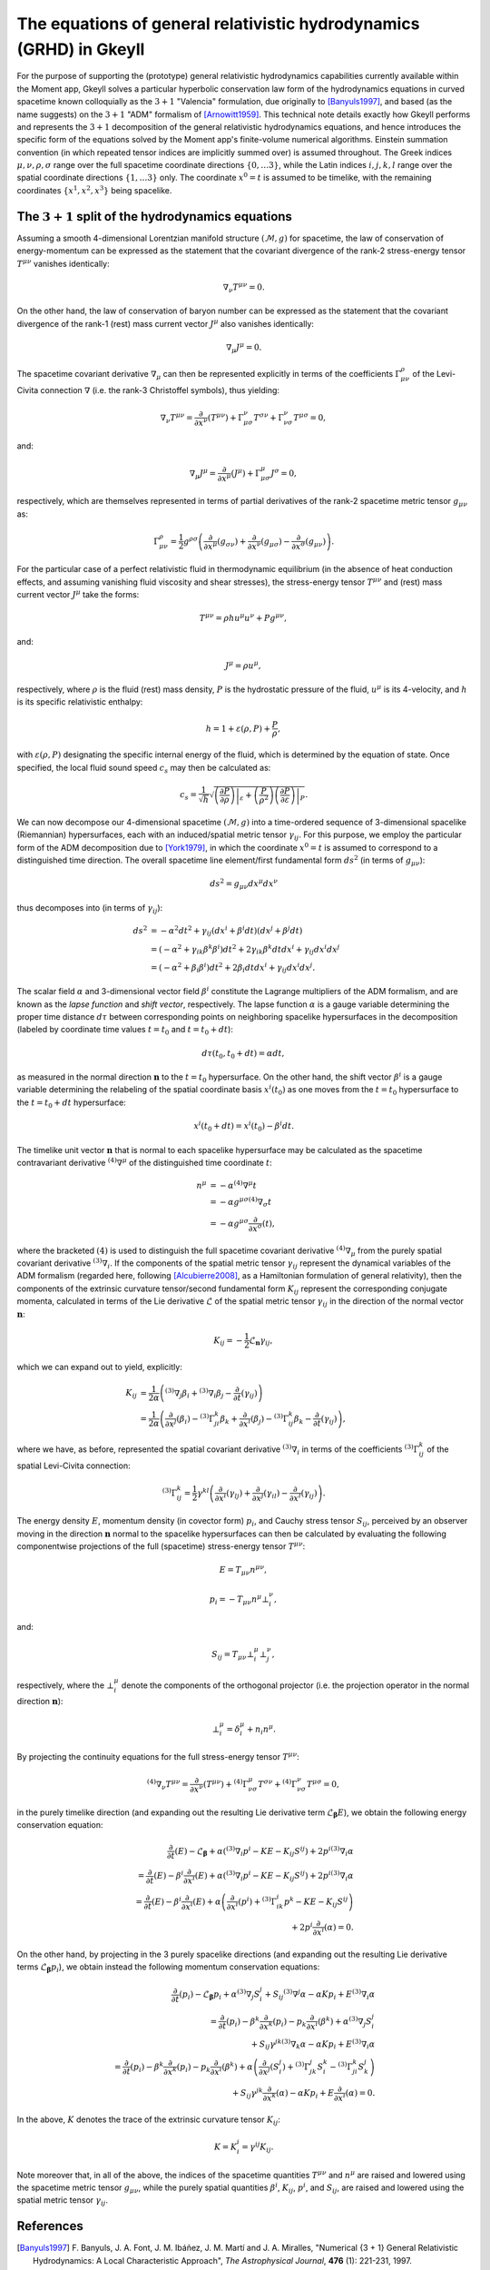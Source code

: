 .. _devGRHDEquations:

The equations of general relativistic hydrodynamics (GRHD) in Gkeyll
==========================================================

For the purpose of supporting the (prototype) general relativistic hydrodynamics
capabilities currently available within the Moment app, Gkeyll solves  a particular
hyperbolic conservation law form of the hydrodynamics equations in curved spacetime
known colloquially as the :math:`{3 + 1}` "Valencia" formulation, due originally to
[Banyuls1997]_, and based (as the name suggests) on the :math:`{3 + 1}` "ADM" formalism
of [Arnowitt1959]_. This technical note details exactly how Gkeyll performs and
represents the :math:`{3 + 1}` decomposition of the general relativistic hydrodynamics
equations, and hence introduces the specific form of the equations solved by the Moment
app's finite-volume numerical algorithms. Einstein summation convention (in which
repeated tensor indices are implicitly summed over) is assumed throughout. The Greek
indices :math:`\mu, \nu, \rho, \sigma` range over the full spacetime coordinate
directions :math:`\left\lbrace 0, \dots 3 \right\rbrace`, while the Latin indices
:math:`i, j, k, l` range over the spatial coordinate directions
:math:`\left\lbrace 1, \dots 3 \right\rbrace` only. The coordinate :math:`x^0 = t` is
assumed to be timelike, with the remaining coordinates
:math:`\left\lbrace x^1, x^2, x^3 \right\rbrace` being spacelike.

The :math:`{3 + 1}` split of the hydrodynamics equations
-----------------------------------

Assuming a smooth 4-dimensional Lorentzian manifold structure
:math:`\left( \mathcal{M}, g \right)` for spacetime, the law of conservation of
energy-momentum can be expressed as the statement that the covariant divergence of the
rank-2 stress-energy tensor :math:`T^{\mu \nu}` vanishes identically:

.. math::
  \nabla_{\nu} T^{\mu \nu} = 0.

On the other hand, the law of conservation of baryon number can be expressed as the
statement that the covariant divergence of the rank-1 (rest) mass current vector
:math:`J^{\mu}` also vanishes identically:

.. math::
  \nabla_{\mu} J^{\mu} = 0.

The spacetime covariant derivative :math:`{\nabla_{\mu}}` can then be represented
explicitly in terms of the coefficients :math:`\Gamma_{\mu \nu}^{\rho}` of the
Levi-Civita connection :math:`\nabla` (i.e. the rank-3 Christoffel symbols), thus
yielding:

.. math::
  \nabla_{\nu} T^{\mu \nu} = \frac{\partial}{\partial x^{\nu}} \left( T^{\mu \nu} \right)
  + \Gamma_{\mu \sigma}^{\nu} T^{\sigma \nu} + \Gamma_{\nu \sigma}^{\nu} T^{\mu \sigma}
  = 0,

and:

.. math::
  \nabla_{\mu} J^{\mu} = \frac{\partial}{\partial x^{\mu}} \left( J^{\mu} \right)
  + \Gamma_{\mu \sigma}^{\mu} J^{\sigma} = 0,

respectively, which are themselves represented in terms of partial derivatives of the
rank-2 spacetime metric tensor :math:`g_{\mu \nu}` as:

.. math::
  \Gamma_{\mu \nu}^{\rho} = \frac{1}{2} g^{\rho \sigma} \left(
  \frac{\partial}{\partial x^{\mu}} \left( g_{\sigma \nu} \right)
  + \frac{\partial}{\partial x^{\nu}} \left( g_{\mu \sigma} \right)
  - \frac{\partial}{\partial x^{\sigma}} \left( g_{\mu \nu} \right) \right).

For the particular case of a perfect relativistic fluid in thermodynamic equilibrium
(in the absence of heat conduction effects, and assuming vanishing fluid viscosity and
shear stresses), the stress-energy tensor :math:`T^{\mu \nu}` and (rest) mass current
vector :math:`J^{\mu}` take the forms:

.. math::
  T^{\mu \nu} = \rho h u^{\mu} u^{\nu} + P g^{\mu \nu},

and:

.. math::
  J^{\mu} = \rho u^{\mu},

respectively, where :math:`\rho` is the fluid (rest) mass density, :math:`P` is the
hydrostatic pressure of the fluid, :math:`u^{\mu}` is its 4-velocity, and :math:`h` is
its specific relativistic enthalpy:

.. math::
  h = 1 + \varepsilon \left( \rho, P \right) + \frac{P}{\rho},

with :math:`\varepsilon \left( \rho, P \right)` designating the specific internal energy
of the fluid, which is determined by the equation of state. Once specified, the local
fluid sound speed :math:`c_s` may then be calculated as:

.. math::
  c_s = \frac{1}{\sqrt{h}} \sqrt{\left. \left( \frac{\partial P}{\partial \rho} \right)
  \right\vert_{\varepsilon} + \left( \frac{P}{\rho^2} \right) \left.
  \left( \frac{\partial P}{\partial \varepsilon} \right) \right\vert_{P}}.

We can now decompose our 4-dimensional spacetime :math:`\left( \mathcal{M}, g \right)`
into a time-ordered sequence of 3-dimensional spacelike (Riemannian) hypersurfaces,
each with an induced/spatial metric tensor :math:`\gamma_{i j}`. For this purpose, we
employ the particular form of the ADM decomposition due to [York1979]_, in which the
coordinate :math:`x^0 = t` is assumed to correspond to a distinguished time direction.
The overall spacetime line element/first fundamental form :math:`d s^2` (in terms of
:math:`g_{\mu \nu}`):

.. math::
  d s^2 = g_{\mu \nu} d x^{\mu} d x^{\nu}

thus decomposes into (in terms of :math:`\gamma_{i j}`):

.. math::
  d s^2 &= -\alpha^2 d t^2 + \gamma_{i j} \left( d x^i + \beta^i dt \right)
  \left( d x^j + \beta^j dt \right)\\
  &= \left( - \alpha^2 + \gamma_{i k} \beta^k \beta^i \right) d t^2
  + 2 \gamma_{i k} \beta^k dt d x^i + \gamma_{i j} d x^i d x^j\\
  &= \left( - \alpha^2 + \beta_i \beta^i \right) d t^2 + 2 \beta_i dt d x^i
  + \gamma_{i j} d x^i d x^j.

The scalar field :math:`\alpha` and 3-dimensional vector field :math:`\beta^i`
constitute the Lagrange multipliers of the ADM formalism, and are known as the *lapse
function* and *shift vector*, respectively. The lapse function :math:`\alpha` is a gauge
variable determining the proper time distance :math:`d \tau` between corresponding points
on neighboring spacelike hypersurfaces in the decomposition (labeled by coordinate time
values :math:`t = t_0` and :math:`t = t_0 + dt`):

.. math::
  d \tau \left( t_0, t_0 + dt \right) = \alpha dt,

as measured in the normal direction :math:`\mathbf{n}` to the :math:`t = t_0`
hypersurface. On the other hand, the shift vector :math:`\beta^i` is a gauge variable
determining the relabeling of the spatial coordinate basis :math:`x^i \left( t_0 \right)`
as one moves from the :math:`t = t_0` hypersurface to the :math:`t = t_0 + dt`
hypersurface:

.. math::
  x^i \left( t_0 + dt \right) = x^i \left( t_0 \right) - \beta^i dt.

The timelike unit vector :math:`\mathbf{n}` that is normal to each spacelike hypersurface
may be calculated as the spacetime contravariant derivative
:math:`{}^{\left( 4 \right)} \nabla^{\mu}` of the distinguished time coordinate
:math:`t`:

.. math::
  n^{\mu} &= -\alpha {}^{\left( 4 \right)} \nabla^{\mu} t\\
  &= -\alpha g^{\mu \sigma} {}^{\left( 4 \right)} \nabla_{\sigma} t\\
  &= -\alpha g^{\mu \sigma} \frac{\partial}{\partial x^{\sigma}} \left( t \right),

where the bracketed :math:`\left( 4 \right)` is used to distinguish the full spacetime
covariant derivative :math:`{}^{\left( 4 \right)} \nabla_{\mu}` from the purely
spatial covariant derivative :math:`{}^{\left( 3 \right)} \nabla_i`. If the components
of the spatial metric tensor :math:`\gamma_{i j}` represent the dynamical variables of
the ADM formalism (regarded here, following [Alcubierre2008]_, as a Hamiltonian
formulation of general relativity), then the components of the extrinsic curvature
tensor/second fundamental form :math:`K_{i j}` represent the corresponding conjugate
momenta, calculated in terms of the Lie derivative :math:`\mathcal{L}` of the spatial
metric tensor :math:`\gamma_{i j}` in the direction of the normal vector
:math:`\mathbf{n}`:

.. math::
  K_{i j} = - \frac{1}{2} \mathcal{L}_{\mathbf{n}} \gamma_{i j},

which we can expand out to yield, explicitly:

.. math::
  K_{i j} &= \frac{1}{2 \alpha} \left( {}^{\left( 3 \right)} \nabla_j \beta_i
  + {}^{\left( 3 \right)} \nabla_i \beta_j
  - \frac{\partial}{\partial t} \left( \gamma_{i j} \right) \right)\\
  &= \frac{1}{2 \alpha} \left( \frac{\partial}{\partial x^j} \left( \beta_i \right)
  - {}^{\left( 3 \right)} \Gamma_{j i}^{k} \beta_k
  + \frac{\partial}{\partial x^i} \left( \beta_j \right)
  - {}^{\left( 3 \right)} \Gamma_{i j}^{k} \beta_k
  - \frac{\partial}{\partial t} \left( \gamma_{i j} \right) \right),

where we have, as before, represented the spatial covariant derivative
:math:`{}^{\left( 3 \right)} \nabla_i` in terms of the coefficients
:math:`{}^{\left( 3 \right)} \Gamma_{i j}^{k}` of the spatial Levi-Civita connection:

.. math::
  {}^{\left( 3 \right)} \Gamma_{i j}^{k} = \frac{1}{2} \gamma^{k l} \left(
  \frac{\partial}{\partial x^i} \left( \gamma_{l j} \right)
  + \frac{\partial}{\partial x^j} \left( \gamma_{i l} \right)
  - \frac{\partial}{\partial x^l} \left( \gamma_{i j} \right) \right).

The energy density :math:`E`, momentum density (in covector form) :math:`p_i`, and
Cauchy stress tensor :math:`S_{i j}`, perceived by an observer moving in the direction
:math:`\mathbf{n}` normal to the spacelike hypersurfaces can then be calculated by
evaluating the following componentwise projections of the full (spacetime) stress-energy
tensor :math:`T^{\mu \nu}`:

.. math::
  E = T_{\mu \nu} n^{\mu \nu},

.. math::
  p_i = -T_{\mu \nu} n^{\mu} \bot_{i}^{\nu},

and:

.. math::
  S_{i j} = T_{\mu \nu} \bot_{i}^{\mu} \bot_{j}^{\nu},

respectively, where the :math:`\bot_{i}^{\mu}` denote the components of the orthogonal
projector (i.e. the projection operator in the normal direction :math:`\mathbf{n}`):

.. math::
  \bot_{i}^{\mu} = \delta_{i}^{\mu} + n_{i} n^{\mu}.

By projecting the continuity equations for the full stress-energy tensor
:math:`T^{\mu \nu}`:

.. math::
  {}^{\left( 4 \right)} \nabla_{\nu} T^{\mu \nu} =
  \frac{\partial}{\partial x^{\nu}} \left( T^{\mu \nu} \right)
  + {}^{\left( 4 \right)} \Gamma_{\nu \sigma}^{\mu} T^{\sigma \nu}
  + {}^{\left( 4 \right)} \Gamma_{\nu \sigma}^{\nu} T^{\mu \sigma} = 0,

in the purely timelike direction (and expanding out the resulting Lie derivative term
:math:`\mathcal{L}_{\boldsymbol\beta} E`), we obtain the following energy conservation
equation:

.. math::
  \frac{\partial}{\partial t} \left( E \right) - \mathcal{L}_{\boldsymbol\beta}
  + \alpha \left( {}^{\left( 3 \right)} \nabla_i p^i - K E - K_{i j} S^{i j} \right)
  + 2 p^i {}^{\left( 3 \right)} \nabla_i \alpha\\
  = \frac{\partial}{\partial t} \left( E \right)
  - \beta^i \frac{\partial}{\partial x^i} \left( E \right)
  + \alpha \left( {}^{\left( 3 \right)} \nabla_i p^i - K E - K_{i j} S^{i j} \right)
  + 2 p^i {}^{\left( 3 \right)} \nabla_i \alpha\\
  = \frac{\partial}{\partial t} \left( E \right)
  - \beta^i \frac{\partial}{\partial x^i} \left( E \right)
  + \alpha \left( \frac{\partial}{\partial x^i} \left( p^i \right)
  + {}^{\left( 3 \right)} \Gamma_{i k}^{i} p^{k} - K E - K_{i j} S^{i j} \right)\\
  + 2 p^i \frac{\partial}{\partial x^i} \left( \alpha \right) = 0.

On the other hand, by projecting in the 3 purely spacelike directions (and expanding out
the resulting Lie derivative terms :math:`\mathcal{L}_{\boldsymbol\beta} p_i`), we
obtain instead the following momentum conservation equations:

.. math::
  \frac{\partial}{\partial t} \left( p_i \right) - \mathcal{L}_{\boldsymbol\beta} p_i
  + \alpha {}^{\left( 3 \right)} \nabla_j S_{i}^{j}
  + S_{i j} {}^{\left( 3 \right)} \nabla^j \alpha - \alpha K p_i
  + E {}^{\left( 3 \right)} \nabla_i \alpha\\
  = \frac{\partial}{\partial t} \left( p_i \right)
  - \beta^k \frac{\partial}{\partial x^k} \left( p_i \right)
  - p_k \frac{\partial}{\partial x^i} \left( \beta^k \right)
  + \alpha {}^{\left( 3 \right)} \nabla_j S_{i}^{j}\\
  + S_{i j} \gamma^{j k} {}^{\left( 3 \right)} \nabla_k \alpha
  - \alpha K p_i + E {}^{\left( 3 \right)} \nabla_i \alpha\\
  = \frac{\partial}{\partial t} \left( p_i \right)
  - \beta^k \frac{\partial}{\partial x^k} \left( p_i \right)
  - p_k \frac{\partial}{\partial x^i} \left( \beta^k \right)
  + \alpha \left( \frac{\partial}{\partial x^j} \left( S_{i}^{j} \right)
  + {}^{\left( 3 \right)} \Gamma_{j k}^{j} S_{i}^{k}
  - {}^{\left( 3 \right)} \Gamma_{j i}^{k} S_{k}^{j} \right)\\
  + S_{i j} \gamma^{j k} \frac{\partial}{\partial x^k} \left( \alpha \right)
  - \alpha K p_i + E \frac{\partial}{\partial x^i} \left( \alpha \right) = 0.

In the above, :math:`K` denotes the trace of the extrinsic curvature tensor
:math:`K_{i j}`:

.. math::
  K = K_{i}^{i} = \gamma^{i j} K_{i j}.

Note moreover that, in all of the above, the indices of the spacetime quantities
:math:`T^{\mu \nu}` and :math:`n^{\mu}` are raised and lowered using the spacetime
metric tensor :math:`g_{\mu \nu}`, while the purely spatial quantities
:math:`\beta^i`, :math:`K_{i j}`, :math:`p^i`, and :math:`S_{i j}`, are raised and
lowered using the spatial metric tensor :math:`\gamma_{i j}`.

References
----------

.. [Banyuls1997] F. Banyuls, J. A. Font, J. M. Ibáñez, J. M. Martí and
   J. A. Miralles, "Numerical {3 + 1} General Relativistic Hydrodynamics:
   A Local Characteristic Approach", *The Astrophysical Journal*, **476**
   (1): 221-231, 1997.

.. [Arnowitt1959] R. L. Arnowitt, S. Deser and C. W. Misner, "Dynamical
   Structure and Definition of Energy in General Relativity", *Physical
   Review* **116** (5): 1322-1330. 1959.

.. [York1979] J. W. York, Jr., "Kinematics and Dynamics of General
   Relativity", *Sources of Gravitational Radiation*: 83-126. 1979.

.. [Alcubierre2008] M. Alcubierre *Introduction to 3 + 1 Numerical
   Relativity*, Oxford University Press. 2008.